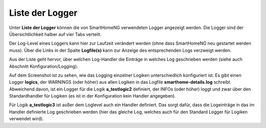 
.. index:: Logging; Liste der Logger

================
Liste der Logger
================

Unter **Liste der Logger** können die von SmartHomeNG verwendeten Logger angezeigt werden. Die Logger sind der
Übersichtlichkeit halber auf vier Tabs verteilt.

Der Log-Level eines Loggers kann hier zur Laufzeit verändert werden (ohne dass SmartHomeNG neu gestartet werden muss).
Über die Links in der Spalte **Logfile(s)** kann zur Anzeige des entsprechenden Logs verzweigt werden.


.. image:: assets/logs-logger-list.jpg
   :class: screenshot


Aus der Liste geht hervor, über welchen Log-Handler die Einträge in welches Log geschrieben werden (siehe auch Abschnitt
Konfiguration/Logging).

Auf dem Screenshot ist zu sehen, wie das Logging einzelner Logiken unterschiedlich konfiguriert ist. Es gibt einen
Logger **logics**, der WARNINGS (oder höher) aus allen Logiken in das Logfile **smarthome-details.log** schreibt.
Abweichend davon, ist ein Logger für die Logik **a_testlogic2** definiert, der INFOs (oder höher) loggt und zwar über
den Standardhandler für Logiken (es ist in der Konfiguration kein Handler angegeben).

Für Logik **a_testlogic3** ist außer dem Loglevel auch ein Handler definiert. Das sorgt dafür, dass die Logeinträge
in das im Handler definierte Log geschrieben werden (hier das gleiche Log, welches auch für den Standard Logger für
Logiken verwendet wird).
